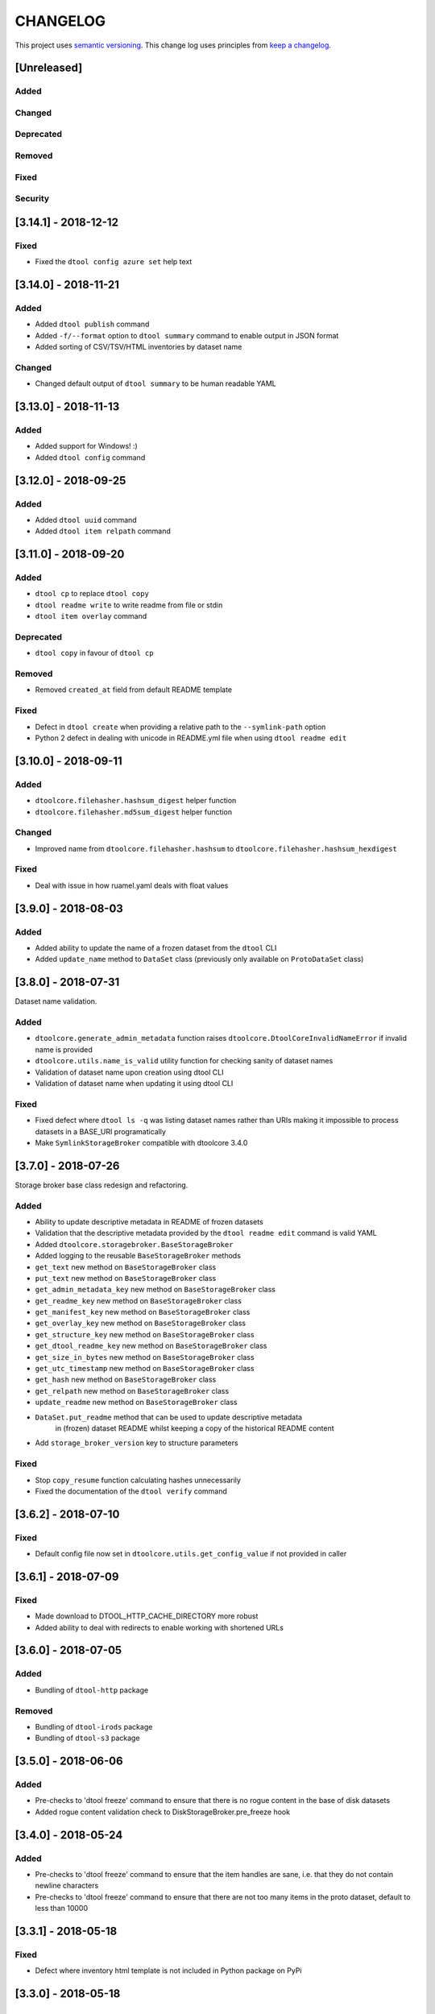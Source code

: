 CHANGELOG
=========

This project uses `semantic versioning <http://semver.org/>`_.
This change log uses principles from `keep a changelog <http://keepachangelog.com/>`_.

[Unreleased]
------------

Added
^^^^^


Changed
^^^^^^^


Deprecated
^^^^^^^^^^


Removed
^^^^^^^


Fixed
^^^^^


Security
^^^^^^^^


[3.14.1] - 2018-12-12
---------------------

Fixed
^^^^^

- Fixed the ``dtool config azure set`` help text


[3.14.0] - 2018-11-21
---------------------

Added
^^^^^

- Added ``dtool publish`` command
- Added ``-f/--format`` option to ``dtool summary`` command to enable output in
  JSON format
- Added sorting of CSV/TSV/HTML inventories by dataset name


Changed
^^^^^^^

- Changed default output of ``dtool summary`` to be human readable YAML


[3.13.0] - 2018-11-13
---------------------

Added
^^^^^

- Added support for Windows!   :)
- Added ``dtool config`` command




[3.12.0] - 2018-09-25
---------------------

Added
^^^^^

- Added ``dtool uuid`` command
- Added ``dtool item relpath`` command


[3.11.0] - 2018-09-20
---------------------

Added
^^^^^

- ``dtool cp`` to replace ``dtool copy``
- ``dtool readme write`` to write readme from file or stdin
- ``dtool item overlay`` command


Deprecated
^^^^^^^^^^

- ``dtool copy`` in favour of ``dtool cp``


Removed
^^^^^^^

- Removed ``created_at`` field from default README template


Fixed
^^^^^

- Defect in ``dtool create`` when providing a relative path to the
  ``--symlink-path`` option
- Python 2 defect in dealing with unicode in README.yml file when using
  ``dtool readme edit``


[3.10.0] - 2018-09-11
---------------------

Added
^^^^^

- ``dtoolcore.filehasher.hashsum_digest`` helper function
- ``dtoolcore.filehasher.md5sum_digest`` helper function


Changed
^^^^^^^

- Improved name from ``dtoolcore.filehasher.hashsum`` to
  ``dtoolcore.filehasher.hashsum_hexdigest``

Fixed
^^^^^

- Deal with issue in how ruamel.yaml deals with float values



[3.9.0] - 2018-08-03
--------------------

Added
^^^^^

- Added ability to update the name of a frozen dataset from the ``dtool`` CLI
- Added ``update_name`` method to ``DataSet`` class (previously only available
  on ``ProtoDataSet`` class)


[3.8.0] - 2018-07-31
--------------------

Dataset name validation.

Added
^^^^^

- ``dtoolcore.generate_admin_metadata`` function raises
  ``dtoolcore.DtoolCoreInvalidNameError`` if invalid name is provided
- ``dtoolcore.utils.name_is_valid`` utility function for checking sanity of
  dataset names
- Validation of dataset name upon creation using dtool CLI
- Validation of dataset name when updating it using dtool CLI

Fixed
^^^^^

- Fixed defect where ``dtool ls -q`` was listing dataset names rather than URIs
  making it impossible to process datasets in a BASE_URI programatically
- Make ``SymlinkStorageBroker`` compatible with dtoolcore 3.4.0


[3.7.0] - 2018-07-26
--------------------

Storage broker base class redesign and refactoring.

Added
^^^^^

- Ability to update descriptive metadata in README of frozen datasets
- Validation that the descriptive metadata provided by the
  ``dtool readme edit`` command is valid YAML
- Added ``dtoolcore.storagebroker.BaseStorageBroker``
- Added logging to the reusable ``BaseStorageBroker`` methods
- ``get_text`` new method on ``BaseStorageBroker`` class
- ``put_text`` new method on ``BaseStorageBroker`` class
- ``get_admin_metadata_key`` new method on ``BaseStorageBroker`` class
- ``get_readme_key`` new method on ``BaseStorageBroker`` class
- ``get_manifest_key`` new method on ``BaseStorageBroker`` class
- ``get_overlay_key`` new method on ``BaseStorageBroker`` class
- ``get_structure_key`` new method on ``BaseStorageBroker`` class
- ``get_dtool_readme_key`` new method on ``BaseStorageBroker`` class
- ``get_size_in_bytes`` new method on ``BaseStorageBroker`` class
- ``get_utc_timestamp`` new method on ``BaseStorageBroker`` class
- ``get_hash`` new method on ``BaseStorageBroker`` class
- ``get_relpath`` new method on ``BaseStorageBroker`` class
- ``update_readme`` new method on ``BaseStorageBroker`` class
- ``DataSet.put_readme`` method that can be used to update descriptive metadata
   in (frozen) dataset README whilst keeping a copy of the historical README
   content
- Add ``storage_broker_version`` key to structure parameters

Fixed
^^^^^

- Stop ``copy_resume`` function calculating hashes unnecessarily
- Fixed the documentation of the ``dtool verify`` command


[3.6.2] - 2018-07-10
--------------------

Fixed
^^^^^

- Default config file now set in ``dtoolcore.utils.get_config_value`` if not provided in caller 


[3.6.1] - 2018-07-09
--------------------

Fixed
^^^^^

- Made download to DTOOL_HTTP_CACHE_DIRECTORY more robust
- Added ability to deal with redirects to enable working with shortened URLs


[3.6.0] - 2018-07-05
--------------------

Added
^^^^^

- Bundling of ``dtool-http`` package

Removed
^^^^^^^

- Bundling of ``dtool-irods`` package
- Bundling of ``dtool-s3`` package


[3.5.0] - 2018-06-06
--------------------

Added
^^^^^

- Pre-checks to 'dtool freeze' command to ensure that there is no rogue content
  in the base of disk datasets
- Added rogue content validation check to DiskStorageBroker.pre_freeze hook


[3.4.0] - 2018-05-24
--------------------

Added
^^^^^

- Pre-checks to 'dtool freeze' command to ensure that the item handles are sane, i.e. that they do not contain newline characters
- Pre-checks to 'dtool freeze' command to ensure that there are not too many items in the proto dataset, default to less than 10000


[3.3.1] - 2018-05-18
--------------------

Fixed
^^^^^

- Defect where inventory html template is not included in Python package on PyPi


[3.3.0] - 2018-05-18
--------------------

Added
^^^^^

- Add "created_at" key to the administrative metadata
- ``dtool inventory`` command for generating csv/tsv/html inventories of collections
  of datasets
- Added support for ``-h`` flag as well as ``--help``
- Added timestamp to logging output

Fixed
^^^^^

- Improved handling of URIs in validation code
- Fixed defect where running ``dtool item properties`` with an invalid identifier
  resulted in a KeyError exception being propagated to the user
- Fixed defect where ``dtool verify`` did not compare file sizes
- Fixed timestamp defect in DiskStoragBroker


[3.2.1] - 2018-05-01
--------------------

Fixed
^^^^^

- Fixed issue arising from a file being put into iRODS and the connection
  breaking before the appropriate metadata could be set on the file in iRODS.
  See also: https://github.com/jic-dtool/dtool-irods/issues/7


[3.2.0] - 2018-02-09
--------------------

Release to make it easier to create symlink datasets in an automated fashion.

Changed
^^^^^^^

- Simplified the way to specify the symbolic link path in the
  SymLinkStorageBroker
- The path to the data when creating a symlink dataset is now specified using the
  ``-s/--symlink-path`` option rather than being something that is prompted for.
  This makes it easier to create symlink datasets in an automated fashion.


[3.1.0] - 2018-02-05
--------------------

Added
^^^^^

- ``--resume`` option to ``dtool copy`` command
- ``--quite`` and ``--verbose`` options to ``dtool ls`` and improved formatting
- Add ``dtoolcore.copy_resume`` function


[3.0.0] - 2018-01-18
--------------------

This release makes use of the dtoolcore version 3.0.0 API, which improves the
handling of URIs and adds more metadata describing the structure of datasets.

Another major feature of this release is the addition of an S3 storage broker
that can be used to interact with Amazon's S3 object storage.

Added
^^^^^

- AWS S3 object storage broker
- Writing of ``.dtool/structure.json`` file to the DiskStorageBroker; a file
  for describing the structure of the dtool dataset in a computer readable format
- Writing of ``.dtool/README.txt`` file to the DiskStorageBroker; a file
  for describing the structure of the dtool dataset in a human readable format
- Writing of ``.dtool/structure.json`` file to the IrodsStorageBroker; a file
  for describing the structure of the dtool dataset in a computer readable format
- Writing of ``.dtool/README.txt`` file to the IrodsStorageBroker; a file
  for describing the structure of the dtool dataset in a human readable format


Changed
^^^^^^^

- Make use of dtoolcore version 3 API


Fixed
^^^^^

- Removed the historical ``dtool_readme`` key/value pair from the
  administrative metadata (in the .dtool/dtool file)


[2.4.0] - 2017-12-14
--------------------

Added
^^^^^

- Ability to specify a custom README.yml template file path.
- Ability to configure the full user name for the README.yml template using
  ``DTOOL_USER_FULL_NAME``

Fixed
^^^^^

- Made ``.dtool/manifest.json`` content created by DiskStorageBroker human
  readable by adding new lines and indentation to the JSON formatting.
- Made the DiskStorageBroker.list_overlay_names method more robust. It no
  longer falls over if the ``.dtool/overlays`` directory has been lost, i.e. by
  cloning a dataset with no overlays from a Git repository.
- Fixed defect where an incorrect URI would get set on the dataset when using
  ``DataSet.from_path`` class method on a relative path
- Made the YAML output more pretty by adding more indentation.
- Replaced hardcoded ``nbi.ac.uk`` email with configurable ``DTOOL_USER_EMAIL``
  in the default README.yml template.
- Fixed ``IrodsStorageBroker.generate_uri`` class method
- Made ``.dtool/manifest.json`` content created by IrodsStorageBroker human
  readable by adding new lines and indentation to the JSON formatting.
- Added rule to catch ``CAT_INVALID_USER`` string for giving a more informative
  error message when iRODS authentication times out



[2.3.2] - 2017-10-25
--------------------

Fixed
^^^^^

- Fixed issue where the symbolic link was not fully resolved when creating
  a symlink dataset that used the terminal to prompt for the data directory


[2.3.1] - 2017-10-25
--------------------

Fixed
^^^^^

- More graceful exit if one presses Cancel in file browser when creating a
  symlink dataset
- Data directory now falls back on click command line prompt if TkInter has
  issues when creating a symlink dataset


[2.3.0] - 2017-10-23
--------------------

Added
^^^^^

- ``pre_freeze_hoook`` to the stroage broker interface called at the beginning
  of ``ProtoDataSet.freeze`` method.
- ``--quiet`` flag to ``dtool create`` command
- ``dtool overlay ls`` command to list the overlays in dataset
- ``dtool overlay show`` command to show the content of a specific overlay


Changed
^^^^^^^

- Improved speed of freezing a dataset in iRODS by making use of
  caches to reduce the number of calls made to iRODS during this
  process
- ``dtool copy`` now specifies target location using URI rather than
  using the ``--prefix`` and ``--storage`` arguments


Fixed
^^^^^

- Made the ``DiskStorageBroker.create_structure`` method more robust
- More informative error message when iRODS has not been configured
- More informative error message when iRODS authentication times out
- Stopped client hanging when iRODS authentication has timed out
- storagebroker's ``put_item`` method now returns relpath
- Made the ``IrodsStorageBroker.create_structure`` method more
  robust by checking if the parent collection exists
- Made error handling in ``dtool create`` more specific
- Added propagation of original error message when ``StorageBrokerOSError``
  captures in ``dtool create``


[2.2.0] - 2017-10-09
--------------------


Added
^^^^^

- ``dtool ls`` can now be used to list the relpaths of the items in a dataset
- ``-f/--full`` flag to ``dtool diff`` command to include checking of file
  hashes  
- ``-f/--full`` flag to ``dtool verify`` command to include checking of file
  hashes  


Changed
^^^^^^^

- ``dtool ls`` now works with URIs rather than with prefix and storage arguments
- ``dtool diff`` now only compares identifiers and file sizes by default
- ``dtool verify`` now only compares identifiers and file sizes by default


Fixed
^^^^^

- Made ``DiskStorageBroker.list_dataset_uris`` class method more robust


[2.1.2] - 2017-10-05
--------------------

Fixed
^^^^^

- Set the correct dependency to actually get fix reported in 2.1.1

[2.1.1] - 2017-10-05
--------------------

Fixed
^^^^^

- Fixed defect in iRODS storage broker where files with white space resulted in
  broken identifiers


[2.1.0] - 2017-10-04
--------------------

Added
^^^^^

- ``dtool readme show`` command that returns the readme content
- ``--quiet`` flag to ``dtool copy`` command

Changed
^^^^^^^

- Improved the ``dtool readme --help`` output

Fixed
^^^^^

- Progress bar now shows information on individual items being processed
- ``dtool ls`` now works with relative paths
- Fix defect where ``IrodsStorageBroker.put_item`` raised SystemError when
  trying to overwrite an existing file


[2.0.2] - 2017-09-25
--------------------

Fixed
^^^^^

- Better validation of input in terms of base vs proto vs frozen dataset URIs
- Fixed bug where copy creates an intermediate proto dataset that self
  identifies as a frozen dataset.
- Fixed potential bug where a copy could convert a proto dataset to
  a dataset before all its overlays had been copied over
- Fixed type of "frozen_at" time stamp in admin metadata: from string to float


[2.0.1] - 2017-09-20
--------------------

Fixed
^^^^^

- Made version requirements of dtool sub-packages explicit

[2.0.0] - 2017-09-14
--------------------

Initial release of ``dtool`` as a meta package.
